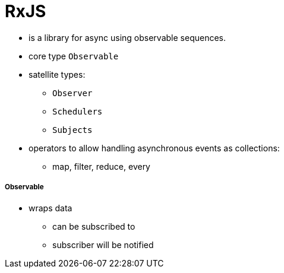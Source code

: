 = RxJS

* is a library for async using observable sequences.
* core type `Observable`
* satellite types:
- `Observer`
- `Schedulers`
- `Subjects`
* operators to allow handling asynchronous events as collections:
- map, filter, reduce, every

===== Observable

* wraps data
** can be subscribed to
** subscriber will be notified
